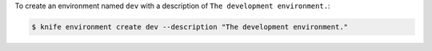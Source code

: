 .. The contents of this file may be included in multiple topics (using the includes directive).
.. The contents of this file should be modified in a way that preserves its ability to appear in multiple topics.


To create an environment named ``dev`` with a description of ``The development environment.``:

.. code-block:: bash

   $ knife environment create dev --description "The development environment."
